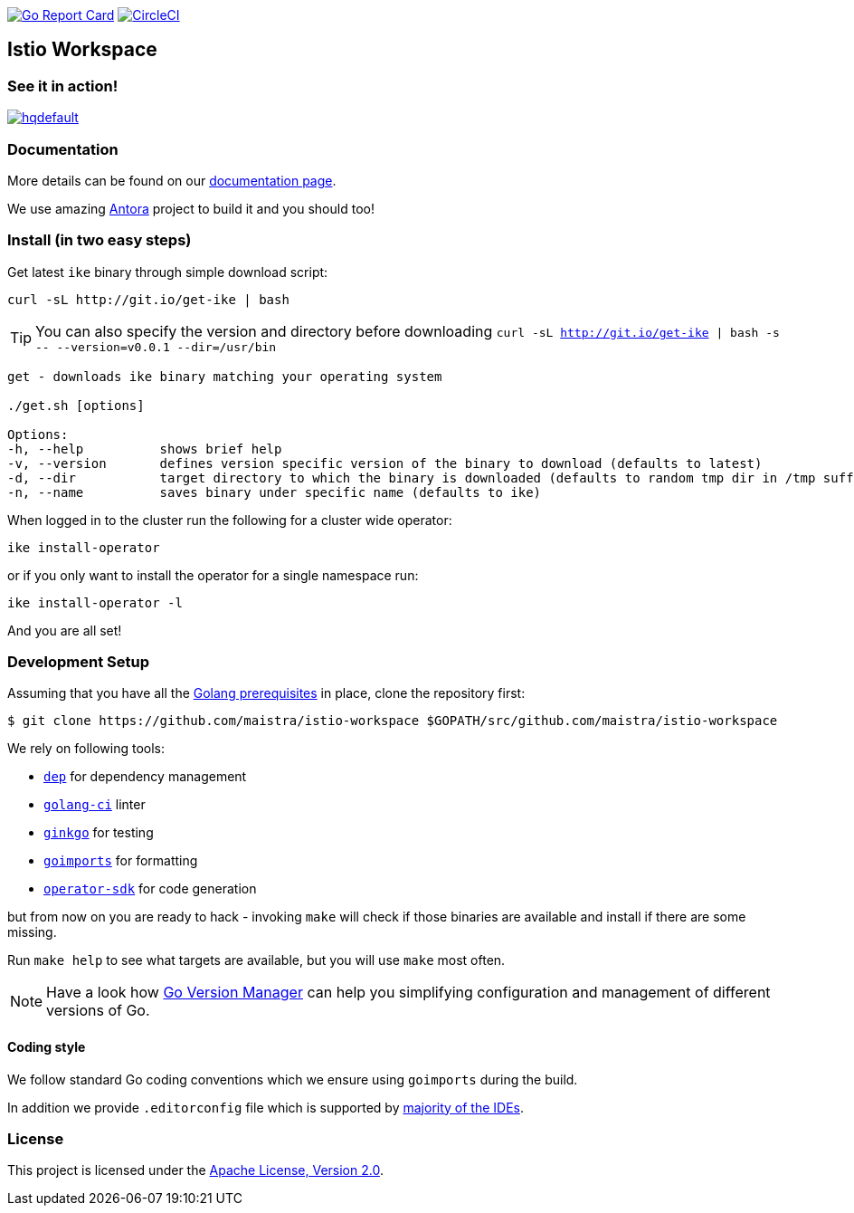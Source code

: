 image:https://goreportcard.com/badge/github.com/maistra/istio-workspace["Go Report Card", link="https://goreportcard.com/report/github.com/maistra/istio-workspace"]
image:https://circleci.com/gh/maistra/istio-workspace.svg?style=svg["CircleCI", link="https://circleci.com/gh/maistra/istio-workspace"]

== Istio Workspace

=== See it in action!

[.text-center]
image:https://img.youtube.com/vi/XTNVadUzMCc/hqdefault.jpg[link="https://youtu.be/XTNVadUzMCc",window="_blank"]

=== Documentation

More details can be found on our https://istio-workspace-docs.netlify.com/[documentation page]. 

We use amazing https://antora.org/[Antora] project to build it and you should too!

=== Install (in two easy steps)

Get latest `ike` binary through simple download script:

[source,bash]
----
curl -sL http://git.io/get-ike | bash
----

TIP: You can also specify the version and directory before downloading `curl -sL http://git.io/get-ike | bash -s \-- --version=v0.0.1 --dir=/usr/bin`

[source,bash]
----
get - downloads ike binary matching your operating system
 
./get.sh [options]
 
Options:
-h, --help          shows brief help
-v, --version       defines version specific version of the binary to download (defaults to latest)
-d, --dir           target directory to which the binary is downloaded (defaults to random tmp dir in /tmp suffixed with ike-version)
-n, --name          saves binary under specific name (defaults to ike)

----

When logged in to the cluster run the following for a cluster wide operator:

[source,bash]
----
ike install-operator
----

or if you only want to install the operator for a single namespace run:

[source,bash]
----
ike install-operator -l
----

And you are all set!

=== Development Setup

Assuming that you have all the https://golang.org/doc/install[Golang prerequisites] in place, clone the repository first:

[source,bash]
----
$ git clone https://github.com/maistra/istio-workspace $GOPATH/src/github.com/maistra/istio-workspace
----

We rely on following tools:

* https://golang.github.io/dep/[`dep`] for dependency management
* https://github.com/golangci/golangci-lint[`golang-ci`] linter
* https://github.com/onsi/ginkgo[`ginkgo`] for testing
* https://godoc.org/golang.org/x/tools/cmd/goimports[`goimports`] for formatting
* https://github.com/operator-framework/operator-sdk[`operator-sdk`] for code generation

but from now on you are ready to hack - invoking `make` will check if those binaries are available and install if there are some missing.

Run `make help` to see what targets are available, but you will use `make` most often.

NOTE: Have a look how https://github.com/moovweb/gvm[Go Version Manager] can help you simplifying configuration
and management of different versions of Go.

==== Coding style

We follow standard Go coding conventions which we ensure using `goimports` during the build. 

In addition we provide `.editorconfig` file which is supported by https://editorconfig.org/#download[majority of the IDEs].

=== License

This project is licensed under the link:http://www.apache.org/licenses/[Apache License, Version 2.0].
